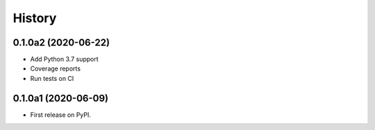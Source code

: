 =======
History
=======

0.1.0a2 (2020-06-22)
--------------------

* Add Python 3.7 support
* Coverage reports
* Run tests on CI

0.1.0a1 (2020-06-09)
--------------------

* First release on PyPI.
